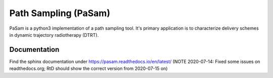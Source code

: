 =====================
Path Sampling (PaSam)
=====================

PaSam is a python3 implementation of a path sampling tool. It's primary
application is to characterize delivery schemes in dynamic trajectory
radiotherapy (DTRT).


Documentation
-------------
.. image:: https://readthedocs.org/projects/pasam/badge/?version=latest
    :target: https://pasam.readthedocs.io/en/latest/?badge=latest
    :alt: Documentation Status

.. image:: https://travis-ci.com/jaegglic/pasam.svg?branch=master
    :target: https://travis-ci.com/jaegglic/pasam
    :alt: Build Status

Find the sphinx documentation under
https://pasam.readthedocs.io/en/latest/
(NOTE 2020-07-14: Fixed some issues on readthedocs.org; RtD should show the
correct version from 2020-07-15 on)
